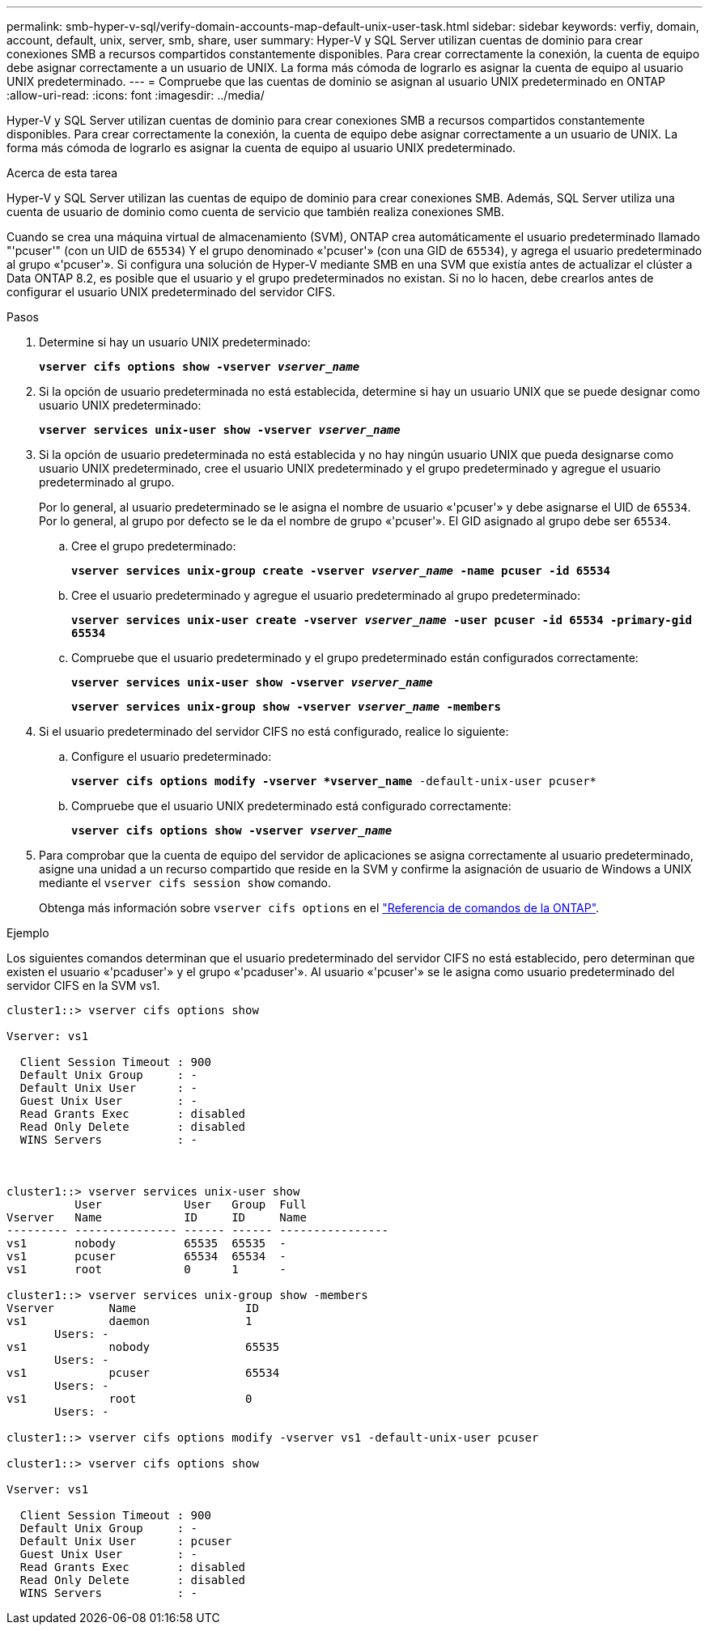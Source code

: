 ---
permalink: smb-hyper-v-sql/verify-domain-accounts-map-default-unix-user-task.html 
sidebar: sidebar 
keywords: verfiy, domain, account, default, unix, server, smb, share, user 
summary: Hyper-V y SQL Server utilizan cuentas de dominio para crear conexiones SMB a recursos compartidos constantemente disponibles. Para crear correctamente la conexión, la cuenta de equipo debe asignar correctamente a un usuario de UNIX. La forma más cómoda de lograrlo es asignar la cuenta de equipo al usuario UNIX predeterminado. 
---
= Compruebe que las cuentas de dominio se asignan al usuario UNIX predeterminado en ONTAP
:allow-uri-read: 
:icons: font
:imagesdir: ../media/


[role="lead"]
Hyper-V y SQL Server utilizan cuentas de dominio para crear conexiones SMB a recursos compartidos constantemente disponibles. Para crear correctamente la conexión, la cuenta de equipo debe asignar correctamente a un usuario de UNIX. La forma más cómoda de lograrlo es asignar la cuenta de equipo al usuario UNIX predeterminado.

.Acerca de esta tarea
Hyper-V y SQL Server utilizan las cuentas de equipo de dominio para crear conexiones SMB. Además, SQL Server utiliza una cuenta de usuario de dominio como cuenta de servicio que también realiza conexiones SMB.

Cuando se crea una máquina virtual de almacenamiento (SVM), ONTAP crea automáticamente el usuario predeterminado llamado "'pcuser'" (con un UID de `65534`) Y el grupo denominado «'pcuser'» (con una GID de `65534`), y agrega el usuario predeterminado al grupo «'pcuser'». Si configura una solución de Hyper-V mediante SMB en una SVM que existía antes de actualizar el clúster a Data ONTAP 8.2, es posible que el usuario y el grupo predeterminados no existan. Si no lo hacen, debe crearlos antes de configurar el usuario UNIX predeterminado del servidor CIFS.

.Pasos
. Determine si hay un usuario UNIX predeterminado:
+
`*vserver cifs options show -vserver _vserver_name_*`

. Si la opción de usuario predeterminada no está establecida, determine si hay un usuario UNIX que se puede designar como usuario UNIX predeterminado:
+
`*vserver services unix-user show -vserver _vserver_name_*`

. Si la opción de usuario predeterminada no está establecida y no hay ningún usuario UNIX que pueda designarse como usuario UNIX predeterminado, cree el usuario UNIX predeterminado y el grupo predeterminado y agregue el usuario predeterminado al grupo.
+
Por lo general, al usuario predeterminado se le asigna el nombre de usuario «'pcuser'» y debe asignarse el UID de `65534`. Por lo general, al grupo por defecto se le da el nombre de grupo «'pcuser'». El GID asignado al grupo debe ser `65534`.

+
.. Cree el grupo predeterminado:
+
`*vserver services unix-group create -vserver _vserver_name_ -name pcuser -id 65534*`
.. Cree el usuario predeterminado y agregue el usuario predeterminado al grupo predeterminado:
+
`*vserver services unix-user create -vserver _vserver_name_ -user pcuser -id 65534 -primary-gid 65534*`
.. Compruebe que el usuario predeterminado y el grupo predeterminado están configurados correctamente:
+
`*vserver services unix-user show -vserver _vserver_name_*`
+
`*vserver services unix-group show -vserver _vserver_name_ -members*`


. Si el usuario predeterminado del servidor CIFS no está configurado, realice lo siguiente:
+
.. Configure el usuario predeterminado:
+
`*vserver cifs options modify -vserver *vserver_name* -default-unix-user pcuser*`

.. Compruebe que el usuario UNIX predeterminado está configurado correctamente:
+
`*vserver cifs options show -vserver _vserver_name_*`



. Para comprobar que la cuenta de equipo del servidor de aplicaciones se asigna correctamente al usuario predeterminado, asigne una unidad a un recurso compartido que reside en la SVM y confirme la asignación de usuario de Windows a UNIX mediante el `vserver cifs session show` comando.
+
Obtenga más información sobre `vserver cifs options` en el link:https://docs.netapp.com/us-en/ontap-cli/search.html?q=vserver+cifs+options["Referencia de comandos de la ONTAP"^].



.Ejemplo
Los siguientes comandos determinan que el usuario predeterminado del servidor CIFS no está establecido, pero determinan que existen el usuario «'pcaduser'» y el grupo «'pcaduser'». Al usuario «'pcuser'» se le asigna como usuario predeterminado del servidor CIFS en la SVM vs1.

[listing]
----
cluster1::> vserver cifs options show

Vserver: vs1

  Client Session Timeout : 900
  Default Unix Group     : -
  Default Unix User      : -
  Guest Unix User        : -
  Read Grants Exec       : disabled
  Read Only Delete       : disabled
  WINS Servers           : -



cluster1::> vserver services unix-user show
          User            User   Group  Full
Vserver   Name            ID     ID     Name
--------- --------------- ------ ------ ----------------
vs1       nobody          65535  65535  -
vs1       pcuser          65534  65534  -
vs1       root            0      1      -

cluster1::> vserver services unix-group show -members
Vserver        Name                ID
vs1            daemon              1
       Users: -
vs1            nobody              65535
       Users: -
vs1            pcuser              65534
       Users: -
vs1            root                0
       Users: -

cluster1::> vserver cifs options modify -vserver vs1 -default-unix-user pcuser

cluster1::> vserver cifs options show

Vserver: vs1

  Client Session Timeout : 900
  Default Unix Group     : -
  Default Unix User      : pcuser
  Guest Unix User        : -
  Read Grants Exec       : disabled
  Read Only Delete       : disabled
  WINS Servers           : -
----